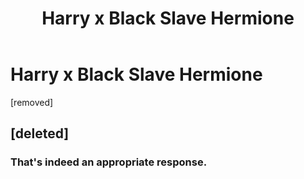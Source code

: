 #+TITLE: Harry x Black Slave Hermione

* Harry x Black Slave Hermione
:PROPERTIES:
:Score: 0
:DateUnix: 1499611959.0
:DateShort: 2017-Jul-09
:FlairText: Request
:END:
[removed]


** [deleted]
:PROPERTIES:
:Score: 22
:DateUnix: 1499612555.0
:DateShort: 2017-Jul-09
:END:

*** That's indeed an appropriate response.
:PROPERTIES:
:Author: Trihll333
:Score: 7
:DateUnix: 1499624443.0
:DateShort: 2017-Jul-09
:END:
